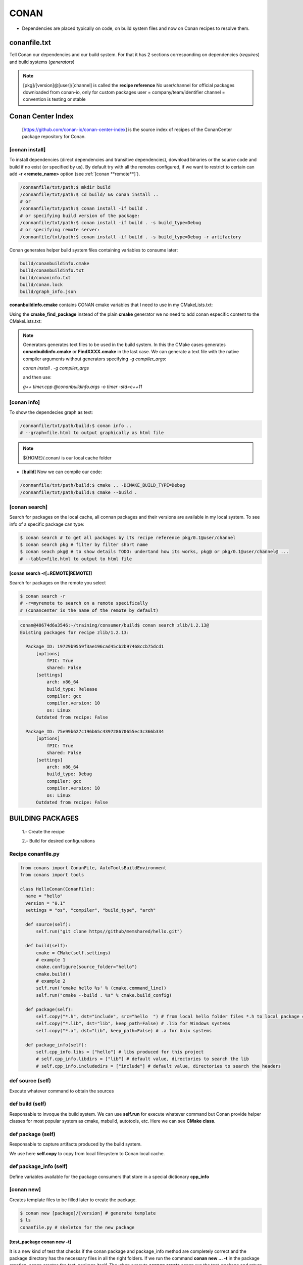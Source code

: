 CONAN
=====

.. image:: ../images/conan_overview.png
  :width: 800
  :alt: Alt text que no se para que vale

- Dependencies are placed typically on code, on build system files and now on Conan recipes to resolve them.

**conanfile.txt**
-----------------

Tell Conan our dependencies and our build system. For that it has 2 sections corresponding on dependencies (*requires*) and build systems (*generators*)

.. code-block:: text
  :lineno-start: 1

   [requires]
   Poco/1.7.2@lasote/stable

   [generators]
   cmake

.. note::
  
  [pkg]/[version]@[user]/[channel] is called the **recipe reference**
  No user/channel for official packages downloaded from conan-io, only for custom packages
  user = company/team/identifier
  channel = convention is testing or stable

**Conan Center Index**
----------------------

 [https://github.com/conan-io/conan-center-index] is the source index of recipes of the ConanCenter package repository for Conan.

.. image:: ../images/conan_center_index.png
  :width: 800

[conan **install**]
~~~~~~~~~~~~~~~~~~~

To install dependencies (direct dependencies and transitive dependencies), download binaries or the source code and build if no exist (or specified by us).
By default try with all the remotes configured, if we want to restrict to certain can add **-r <remote_name>** option (see :ref:`[conan **remote**]`). 

.. code-block:: console

  /connanfile/txt/path:$ mkdir build
  /connanfile/txt/path:$ cd build/ && conan install ..
  # or
  /connanfile/txt/path:$ conan install -if build .
  # or specifying build version of the package:
  /connanfile/txt/path:$ conan install -if build . -s build_type=Debug
  # or specifying remote server:
  /connanfile/txt/path:$ conan install -if build . -s build_type=Debug -r artifactory

Conan generates helper build system files containing variables to consume later:

.. code-block:: console

  build/conanbuildinfo.cmake
  build/conanbuildinfo.txt
  build/conaninfo.txt
  build/conan.lock
  build/graph_info.json


**conanbuildinfo.cmake** contains CONAN cmake variables that I need to use in my CMakeLists.txt:

.. code-block:: cmake
  :caption: CMakeLists.txt snippet
  
  ...
  include(${CMAKE_BINARY_DIR}/conanbuildinfo.cmake)
  conan_basic_setup()
  ...
  target_link_libraries(project_name ${CONAN_LIBS})
  #some times needed:
  #target_link_libraries(project_name CONAN_PKG::poco)
  ...

Using the **cmake_find_package** instead of the plain **cmake** generator we no need to add conan especific content to the CMakeLists.txt:

.. code-block:: cmake
  :caption: Example CMakeLists.txt
  :linenos:
  :lineno-start: 1
  :emphasize-lines: 6,7,9,10,13
  :name: <reference-label>

  cmake_minimum_required(VERSION 3.0)
  project(timer)
  add_compile_options(-std=c++11)

  # Using the "cmake_find_package" generator, files are in the bin dir
  set(CMAKE_MODULE_PATH ${CMAKE_BINARY_DIR} ${CMAKE_MODULE_PATH})
  set(CMAKE_PREFIX_PATH ${CMAKE_BINARY_DIR} ${CMAKE_PREFIX_PATH})

  find_package(Boost REQUIRED)
  find_package(Poco REQUIRED)

  add_executable(timer timer.cpp)
  target_link_libraries(timer Poco::Poco Boost::Boost)


.. note::

  Generators generates text files to be used in the build system. In this the CMake cases generates **conanbuildinfo.cmake** or **FindXXXX.cmake** in the last case.
  We can generate a text file with the native compiler arguments without generators specifying *-g compiler_args*:

  *conan install . -g compiler_args*
  
  and then use:

  *g++ timer.cpp @conanbuildinfo.args -o timer -std=c++11*


[conan **info**]
~~~~~~~~~~~~~~~~

To show the dependecies graph as text:

.. code-block:: console

  /connanfile/txt/path/build:$ conan info ..
  # --graph=file.html to output graphically as html file

.. note::
  
  ${HOME}/.conan/ is our local cache folder

- [**build**] Now we can compile our code:
.. code-block:: console

   /connanfile/txt/path/build:$ cmake .. -DCMAKE_BUILD_TYPE=Debug
   /connanfile/txt/path/build:$ cmake --build .


[conan **search**]
~~~~~~~~~~~~~~~~~~~

Search for packages on the local cache, all connan packages and their versions are available in my local system. To see info of a specific package can type:

.. code-block:: console

   $ conan search # to get all packages by its recipe reference pkg/0.1@user/channel
   $ conan search pkg # filter by filter short name
   $ conan seach pkg@ # to show details TODO: undertand how its works, pkg@ or pkg/0.1@user/channel@ ...
   # --table=file.html to output to html file

[conan **search -r[=REMOTE|REMOTE]**]
*****************************************

Search for packages on the remote you select

.. code-block:: console

   $ conan search -r
   # -r=myremote to search on a remote specifically
   # (conancenter is the name of the remote by default)

.. code-block:: console

  conan@48674d6a3546:~/training/consumer/build$ conan search zlib/1.2.13@
  Existing packages for recipe zlib/1.2.13:

    Package_ID: 19729b9559f3ae196cad45cb2b97468ccb75dcd1
        [options]
            fPIC: True
            shared: False
        [settings]
            arch: x86_64
            build_type: Release
            compiler: gcc
            compiler.version: 10
            os: Linux
        Outdated from recipe: False

    Package_ID: 75e99b627c196b65c439728670655ec3c366b334
        [options]
            fPIC: True
            shared: False
        [settings]
            arch: x86_64
            build_type: Debug
            compiler: gcc
            compiler.version: 10
            os: Linux
        Outdated from recipe: False


.. image:: ../images/conan_package_install.png
  :caption: Package install process. First in the local cache and then remote search by index order.

  .. note::

    In Conan, the **--query** parameter is used to search for specific package information using a SQL-like query
    language. It's a powerful feature that allows you to retrieve detailed information about packages and their
    dependencies stored in the Conan cache.

    *conan search <pattern> --query="<query>"*

    .. code::

      $ conan search zlib/1.2.11@user/testing --query="SELECT id, options.compiler FROM packages WHERE id LIKE 'zlib%'"


BUILDING PACKAGES
---------------------------

  1.- Create the recipe

  2.- Build for desired configurations

Recipe **conanfile.py**
~~~~~~~~~~~~~~~~~~~~~~~~~

.. code-block:: python

  from conans import ConanFile, AutoToolsBuildEnvironment
  from conans import tools

  class HelloConan(ConanFile):
    name = "hello"
    version = "0.1"
    settings = "os", "compiler", "build_type", "arch"
    
    def source(self):
        self.run("git clone https//github/memshared/hello.git")

    def build(self):
        cmake = CMake(self.settings)
        # example 1
        cmake.configure(source_folder="hello")
        cmake.build()
        # example 2
        self.run('cmake hello %s' % (cmake.command_line))
        self.run("cmake --build . %s" % cmake.build_config)

    def package(self):
        self.copy("*.h", dst="include", src="hello  ") # from local hello folder files *.h to local package cache include folder
        self.copy("*.lib", dst="lib", keep_path=False) # .lib for Windows systems
        self.copy("*.a", dst="lib", keep_path=False) # .a for Unix systems

    def package_info(self):
        self.cpp_info.libs = ["hello"] # libs produced for this project
        # self.cpp_info.libdirs = ["lib"] # default value, directories to search the lib
        # self.cpp_info.includedirs = ["include"] # default value, directories to search the headers


def **source** (self)
~~~~~~~~~~~~~~~~~~~~~~~~~~~~~~~~~~~~~~

Execute whatever command to obtain the sources

def **build** (self)
~~~~~~~~~~~~~~~~~~~~~~~~~~~~~~~~~~~~~~

Responsable to invoque the build system.
We can use **self.run** for execute whatever command but Conan provide helper classes for most popular system as cmake, msbuild, autotools, etc. Here we can see **CMake class**.

def **package** (self)
~~~~~~~~~~~~~~~~~~~~~~~~~~~~~~~~~~~~~~

Responsable to capture artifacts produced by the build system.

We use here **self.copy** to copy from local filesystem to Conan local cache.

def **package_info** (self)
~~~~~~~~~~~~~~~~~~~~~~~~~~~~~~~~~~~~~~

Define variables available for the package consumers that store in a special dictionary **cpp_info**

[conan **new**]
~~~~~~~~~~~~~~~~~~~
Creates template files to be filled later to create the package.

.. code-block:: console

    $ conan new [package]/[version] # generate template
    $ ls
    conanfile.py # skeleton for the new package


[test_package **conan new -t**]
**********************************

It is a new kind of test that checks if the conan package and package_info method are completely correct and the package directory has the necessary files in all the right folders.
If we run the command **conan new ... -t** in the package creation, conan creates the test_package itself.
The when execute **connan create** conan run the test_package and return non-zero value if test_package fails.
The test_package run in local folder and no add nothing to the local cache.

[in-source recipe **conan new -s**]
*********************************************

For create from local source add a **-s** option to conan new. Nothing changes except the lack of remote repository and that the source match a pattern is copied to the local cache, called **exports_sources**

.. code-block:: python
  :emphasize-lines: 3,5

  ...
  generators = "cmake"
  exports_sources = "src/*"

  # NO SOURCE METHOD

  def config_options(self):
  ...

.. note::
  
  There are a third method to obtain the sources called **SCM** but not explained here, just for the record.

[conan **create**]
~~~~~~~~~~~~~~~~~~~
Builds artifacts, including the whole package
+V+ TODO: add command options

.. code-block:: console

  $ conan create . pe/testing # Release by default
  $ conan create . pe/testing -s build_type=Debug
  $ conan search hello/0.1@pe/testing 
  Existing packages for recipe hello/0.1@pe/testing:

  Package_ID: a25d6c83542b56b72fdaa05a85db5d46f5f0f71c
      [options]
          fPIC: True
          shared: False
      [settings]
          arch: x86_64
          build_type: Debug
          compiler: gcc
          compiler.libcxx: libstdc++11
          compiler.version: 10
          os: Linux
      Outdated from recipe: False

  Package_ID: b173bbda18164d49a449ffadc1c9e817f49e819d
      [options]
          fPIC: True
          shared: False
      [settings]
          arch: x86_64
          build_type: Release
          compiler: gcc
          compiler.libcxx: libstdc++11
          compiler.version: 10
          os: Linux
      Outdated from recipe: False

.. collapse:: How to store conan its packages in local cache on the filesystem

  .. code-block:: console

    $ tree -I '.git|CMakeFiles|*.cmake|CMakeCache.txt' ~/.conan/data/hello/0.1/pe/testing
    ${HOME}/.conan/data/hello/0.1/pe/testing
    ├── package # this is the main location of the packages (created or downloaded)
    │   ├── a25d6c83542b56b72fdaa05a85db5d46f5f0f71c
    │   │   ├── conaninfo.txt
    │   │   ├── conanmanifest.txt
    │   │   ├── include
    │   │   │   └── hello.h
    │   │   └── lib
    │   │       └── libhello.a
    │   └── b173bbda18164d49a449ffadc1c9e817f49e819d
    │       ├── conaninfo.txt
    │       ├── conanmanifest.txt
    │       ├── include
    │       │   └── hello.h
    │       └── lib
    │           └── libhello.a
    ├── build
    │   ├── a25d6c83542b56b72fdaa05a85db5d46f5f0f71c
    │   │   ├── bin
    │   │   │   └── greet
    │   │   ├── conanbuildinfo.txt
    │   │   ├── conaninfo.txt
    │   │   ├── hello
    │   │   │   ├── CMakeLists.txt
    │   │   │   ├── hello.cpp
    │   │   │   ├── hello.h
    │   │   │   ├── LICENSE
    │   │   │   ├── main.cpp
    │   │   │   └── readme.md
    │   │   ├── lib
    │   │   │   └── libhello.a
    │   │   └── Makefile
    │   └── b173bbda18164d49a449ffadc1c9e817f49e819d
    │       ├── bin
    │       │   └── greet
    │       ├── conanbuildinfo.txt
    │       ├── conaninfo.txt
    │       ├── hello
    │       │   ├── CMakeLists.txt
    │       │   ├── hello.cpp
    │       │   ├── hello.h
    │       │   ├── LICENSE
    │       │   ├── main.cpp
    │       │   └── readme.md
    │       ├── lib
    │       │   └── libhello.a
    │       └── Makefile
    ├── export
    │   ├── conanfile.py
    │   └── conanmanifest.txt
    ├── export_source
    ├── locks
    │   ├── a25d6c83542b56b72fdaa05a85db5d46f5f0f71c
    │   └── b173bbda18164d49a449ffadc1c9e817f49e819d
    ├── metadata.json
    ├── metadata.json.lock
    └── source
        └── hello
            ├── CMakeLists.txt
            ├── hello.cpp
            ├── hello.h
            ├── LICENSE
            ├── main.cpp
            └── readme.md

From scratch
~~~~~~~~~~~~~~~~~~~~~~~~~

.. code-block:: console

    $ conan new [package]/[version] # generate template
    $ conan create . user/testing  # create package in local cache
    $ conan search # show local cache
    # conan search hello/0.1@user/testing
    # conan create . user/testing -s build_type=Debug
    # conan search hello/0.1@user/testing
    $ conan new [package]/[version] -s # from local sources


[conan **remote**]
~~~~~~~~~~~~~~~~~~~

.. image:: ../images/jfrog_artifactory.png
  :height: 400

.. image:: ../images/artifactory_get_repo_url_01.png
  :width: 800

.. image:: ../images/artifactory_get_repo_url_02.png
  :height: 400

.. code-block:: console

  $ conan remote list
  $ conan remote add <name> <URL from SetMeUp>

[conan **upload**]
~~~~~~~~~~~~~~~~~~~

Upload packages to a remote specifically. By default only the recipe is upload and we need to add --all to upload binaries.

.. code-block:: console

    $ conan upload "hello*" -r artifactory
    $ conan upload "hello*" -r artifactory --all --confirm
    $ conan search "hello*" -r artifactory # to check that is really uploaded

+V+ TODO: how to upload a specific binary?

.. collapse:: Local cache filesystem

  .. code-block:: console

    ${HOME}/.conan/data/hello/0.1/pe/testing
    └── dl
        └── pkg
            ├── a25d6c83542b56b72fdaa05a85db5d46f5f0f71c
            │   └── conan_package.tgz
            └── b173bbda18164d49a449ffadc1c9e817f49e819d
                └── conan_package.tgz


[conan **export**]
~~~~~~~~~~~~~~~~~~~

Export the recipe to local cache ¿? +V+ TODO

BUILD CONFIGURATION MECHANISM
---------------------------------

**Settings** (global: build_type, compiler, architecture, etc) and **Options** (local: shared, static, etc).

.. code-block:: python

  class HelloConan(ConanFile):
      name = "hello"
      # Limited set of possible settings and we choose some of that
      # Available settings are defined in ${HOME}/.conan/settings.yml
      settings = "os", "compiler", "build_type", "arch"
      options = {"shared": [True, False], "fPIC": [True, False]}
      default_options = {"shared": False, "fPIC": True}
      ...

**Custom settings**: can be done modifying *settings.yml*

.. code-block:: yml
  :emphasize-lines: 5
  ...
  os:
  ...
    Linux:
      distro: [None, RHEL6, Centos]
    iOS:
  ...



.. code-block:: console

  # Settings overriding defaults, -o OPTIONS -s SETTINGS
  $ conan create . pe/testing -o hello:shared=True -s build_type=Debug
  # Some settings have nested fields
  $ conan create . pe/testing -s compiler.cppstd=20

**Custom options**: added to recipe

.. code-block:: python
  :caption: conanfile.py

  class GreetConan(ConanFile):
      name = "greet"
      settings = "os", "compiler", "build_type", "arch"
      # options we need with no constraints
      options = {"language": ["English", "Spanish"]}
      default_options = {"language": "English"}
      ...
      def build(self):
        cmake = CMake(self)
        if self.options.language == "English":
            cmake.definitions["GREET_LANGUAGE"] = 1
        else:
            cmake.definitions["GREET_LANGUAGE"] = 0
      ...

.. code-block:: cmake
  :caption: CMakeLists.txt
  
  ...
  add_library(hello hello.cpp)
  target_compile_definitions(hello PRIVATE GREET_LANGUAGE=${GREET_LANGUAGE})
  ...

.. code-block:: console

  # Settings overriding defaults
  $ conan create . pe/testing -o greet:language=Spanish

[conan **inspect**]
~~~~~~~~~~~~~~~~~~~~~

Retrieve list of settings and options:

.. code-block:: console

  $ conan inspect greet/0.1@pe/testing 
  name: greet
  version: 0.1
  url: None
  homepage: None
  license: None
  author: None
  description: None
  topics: None
  generators: cmake
  exports: None
  exports_sources: src/*
  short_paths: False
  apply_env: True
  build_policy: None
  revision_mode: hash
  settings: ('os', 'compilers', 'build_type', 'arch')
  options:
      language: ['English', 'Spanish']
  default_options:
      language: English
  deprecated: None

[conan **get**]
~~~~~~~~~~~~~~~~~~~

**Retrieve conanfile.py**

.. code-block:: console

  $ conan get greet/0.1@pe/testing 

PROFILES
---------------------------------

Help files to group options, settings and environment variables in a file to achieve control, repeatability and comfort.
Files are placed in *${HOME}/.conan/profiles* and has at least one, the **default** profile.
The profiles can be installed from local filesystem or remote URLs with the *command conan config install*.

.. code-block:: console

  $ conan create. pe/testing # -pr=default, implicit profile
  The profiles can be installed from local filesystem or remote URLs with the command
  $ conan config install



